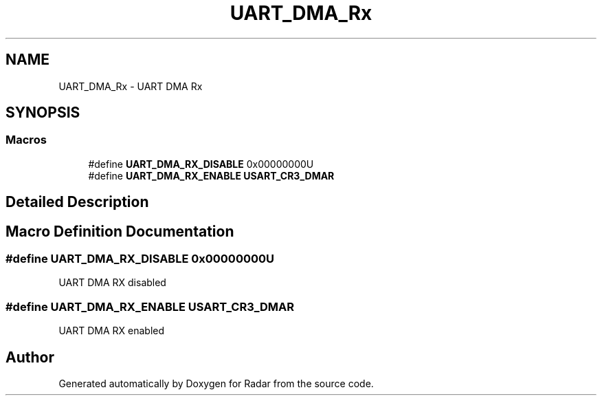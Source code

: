 .TH "UART_DMA_Rx" 3 "Version 1.0.0" "Radar" \" -*- nroff -*-
.ad l
.nh
.SH NAME
UART_DMA_Rx \- UART DMA Rx
.SH SYNOPSIS
.br
.PP
.SS "Macros"

.in +1c
.ti -1c
.RI "#define \fBUART_DMA_RX_DISABLE\fP   0x00000000U"
.br
.ti -1c
.RI "#define \fBUART_DMA_RX_ENABLE\fP   \fBUSART_CR3_DMAR\fP"
.br
.in -1c
.SH "Detailed Description"
.PP 

.SH "Macro Definition Documentation"
.PP 
.SS "#define UART_DMA_RX_DISABLE   0x00000000U"
UART DMA RX disabled 
.SS "#define UART_DMA_RX_ENABLE   \fBUSART_CR3_DMAR\fP"
UART DMA RX enabled 
.br
 
.SH "Author"
.PP 
Generated automatically by Doxygen for Radar from the source code\&.
